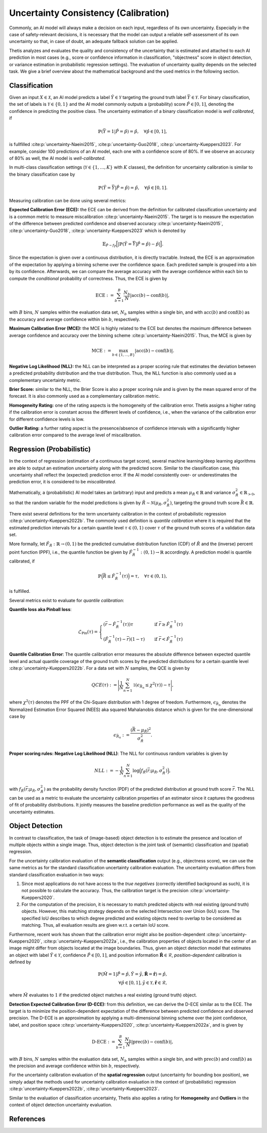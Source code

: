 .. _Uncertainty:

Uncertainty Consistency (Calibration)
=====================================

Commonly, an AI model will always make a decision on each input, regardless of its own uncertainty. Especially in
the case of safety-relevant decisions, it is necessary that the model can output a reliable self-assessment of
its own uncertainty so that, in case of doubt, an adequate fallback solution can be applied.

Thetis analyzes and evaluates the quality and consistency of the uncertainty that is estimated and attached to each
AI prediction in most cases (e.g., score or confidence information in classification, "objectness" score in object
detection, or variance estimation in probabilistic regression settings).
The evaluation of uncertainty quality depends on the selected task. We give a brief overview about the mathematical
background and the used metrics in the following section.

Classification
--------------

Given an input :math:`X \in \mathcal{X}`, an AI model predicts a label :math:`\hat{Y} \in \mathcal{Y}` targeting
the ground truth label :math:`\bar{Y} \in \mathcal{Y}`.
For binary classification, the set of labels is :math:`\mathcal{Y} \in \{0, 1\}` and the AI model commonly outputs
a (probability) score :math:`\hat{P} \in [0, 1]`, denoting the confidence in predicting the positive class.
The uncertainty estimation of a binary classification model is *well calibrated*, if

.. math::

   \mathbb{P}(\bar{Y} = 1 | \hat{P} = \hat{p}) = \hat{p}, \quad \forall \hat{p} \in [0, 1] ,

is fullfilled :cite:p:`uncertainty-Naeini2015`, :cite:p:`uncertainty-Guo2018`, :cite:p:`uncertainty-Kueppers2023`. For example, consider 100 predictions of an AI model,
each one with a confidence score of 80%. If we observe an accuracy of 80% as well, the AI model is *well-calibrated*.

In multi-class classification settings (:math:`\mathcal{Y} \in \{1, \ldots, K\}` with :math:`K` classes), the
definition for uncertainty calibration is similar to the binary classification case by

.. math::

   \mathbb{P}(\hat{Y} = \bar{Y} | \hat{P} = \hat{p}) = \hat{p}, \quad \forall \hat{p} \in [0, 1] .

Measuring calibration can be done using several metrics:

**Expected Calibration Error (ECE):** the ECE can be derived from the definition for calibrated classification
uncertainty and is a common metric to measure miscalibration :cite:p:`uncertainty-Naeini2015`. The target is to measure the
expectation of the difference between predicted confidence and observed accuracy :cite:p:`uncertainty-Naeini2015`,
:cite:p:`uncertainty-Guo2018`, :cite:p:`uncertainty-Kueppers2023` which is denoted by

.. math::

   \mathbb{E}_{\hat{P} \sim f_{\hat{P}}} \Big[ | \mathbb{P}(\hat{Y} = \bar{Y} | \hat{P} = \hat{p}) - \hat{p} | \Big].

Since the expectation is given over a continuous distribution, it is directly tractable.
Instead, the ECE is an approximation of the expectation by applying a binning scheme over the confidence space.
Each predicted sample is grouped into a bin by its confidence. Afterwards, we can compare the average accuracy with
the average confidence within each bin to compute the *conditional* probability of correctness.
Thus, the ECE is given by

.. math::

   \text{ECE} := \sum^{B}_{b=1} \frac{N_b}{N} | \text{acc}(b) - \text{conf}(b) | ,

with :math:`B` bins, :math:`N` samples within the evaluation data set, :math:`N_b` samples within a single bin, and with
:math:`\text{acc}(b)` and :math:`\text{conf}(b)` as the accuracy and average confidence within bin :math:`b`, respectively.

**Maximum Calibration Error (MCE):** the MCE is highly related to the ECE but denotes the *maximum* difference
between average confidence and accuracy over the binning scheme :cite:p:`uncertainty-Naeini2015`. Thus, the MCE is given by

.. math::

   \text{MCE} := \max_{b \in \{1, \ldots, B\}} | \text{acc}(b) - \text{conf}(b) | .

**Negative Log Likelihood (NLL):** the NLL can be interpreted as a proper scoring rule that estimates the deviation
between a predicted probability distribution and the true distribution. Thus, the NLL function is also commonly
used as a complementary uncertainty metric.

**Brier Score:** similar to the NLL, the Brier Score is also a proper scoring rule and is given by the
mean squared error of the forecast. It is also commonly used as a complementary calibration metric.

**Homogeneity Rating:** one of the rating aspects is the homogeneity of the calibration error. Thetis assigns a
higher rating if the calibration error is constant across the different levels of confidence, i.e., when the
variance of the calibration error for different confidence levels is low.

**Outlier Rating:** a further rating aspect is the presence/absence of confidence intervals with a significantly
higher calibration error compared to the average level of miscalibration.

Regression (Probabilistic)
--------------------------

In the context of regression (estimation of a continuous target score), several machine learning/deep learning
algorithms are able to output an estimation uncertainty along with the predicted score.
Similar to the classification case, this uncertainty shall reflect the (expected) prediction error. If the AI
model consistently over- or underestimates the prediction error, it is considered to be *miscalibrated*.

Mathematically, a (probabilistic) AI model takes an (arbitrary) input and predicts a
mean :math:`\mu_\hat{R} \in \mathbb{R}` and variance :math:`\sigma^2_\hat{R} \in \mathbb{R}_{>0}`,
so that the random variable for the model predictions is given by
:math:`\hat{R} \sim \mathcal{N}(\mu_\hat{R}, \sigma^2_\hat{R})`, targeting the ground truth
score :math:`\bar{R} \in \mathbb{R}`.

There exist several definitions for the term uncertainty calibration in the context of
probabilistic regression :cite:p:`uncertainty-Kueppers2022b`. The commonly used definition is
*quantile calibration* where it is required that the estimated prediction intervals for a certain quantile level
:math:`\tau \in (0, 1)` cover :math:`\tau%` of the ground truth scores of a validation data set.

More formally, let :math:`\hat{F}_{\hat{R}}: \mathbb{R} \rightarrow (0, 1)` be the predicted
cumulative distribution function (CDF) of :math:`\hat{R}` and the (inverse) percent point
function (PPF), i.e., the quantile function be given by
:math:`\hat{F}_{\hat{R}}^{-1}: (0, 1) \rightarrow \mathbb{R}` accordingly.
A prediction model is quantile calibrated, if

.. math::

   \mathbb{P} \Big( \bar{R} \leq \hat{F}_{\hat{R}}^{-1}(\tau) \Big) = \tau, \quad \forall \tau \in (0, 1) ,

is fulfilled.

Several metrics exist to evaluate for *quantile calibration*:

**Quantile loss aka Pinball loss**:

.. math::

   \mathcal{L}_{\text{Pin}}(\tau) =
   \begin{cases}
       (\bar{r} - \hat{F}_{\hat{R}}^{-1}(\tau))\tau \quad &\text{if } \bar{r} \geq \hat{F}_{\hat{R}}^{-1}(\tau) \\
       (\hat{F}_{\hat{R}}^{-1}(\tau) - \bar{r})(1 - \tau) \quad &\text{if } \bar{r} < \hat{F}_{\hat{R}}^{-1}(\tau)
   \end{cases}

**Quantile Calibration Error**:
The quantile calibration error measures the absolute difference between expected quantile level and actual quantile
coverage of the ground truth scores by the predicted distributions for a certain quantile level
:cite:p:`uncertainty-Kueppers2022b`. For a data set with :math:`N` samples, the QCE is given by

.. math::

   QCE(\tau) := \Bigg| \frac{1}{N} \sum^N_{n=1} \mathbb{1}(\epsilon_{\bar{R}_n} \leq \chi^2(\tau)) - \tau \Bigg| ,

where :math:`\chi^2(\tau)` denotes the PPF of the Chi-Square distribution with 1 degree of freedom.
Furthermore, :math:`\epsilon_{\bar{R}_n}` denotes the Normalized Estimation Error Squared (NEES) aka 
squared Mahalanobis distance which is given for the one-dimensional case by

.. math::

   \epsilon_{\bar{R}_n} :=  \frac{(\bar{R} - \mu_{\hat{R}})^2}{\sigma^2_{\hat{R}}} .

**Proper scoring rules: Negative Log Likelihood (NLL)**:
The NLL for continuous random variables is given by

.. math::

   NLL := - \frac{1}{N} \sum^N_{n=1} \log \Big(f_{\hat{R}}(\bar{r}; \mu_{\hat{R}}, \sigma^2_{\hat{R}})\Big) ,

with :math:`f_{\hat{R}}(\bar{r}; \mu_{\hat{R}}, \sigma^2_{\hat{R}})` as the probability density function (PDF)
of the predicted distribution at ground truth score :math:`\bar{r}`.
The NLL can be used as a metric to evaluate the uncertainty calibration properties of an estimator since
it captures the goodness of fit of probability distributions. It jointly measures the baseline
prediction performance as well as the quality of the uncertainty estimates.

Object Detection
----------------

In contrast to classification, the task of (image-based) object detection is to estimate the presence and location
of multiple objects within a single image. Thus, object detection is the joint task of (semantic) classification and
(spatial) regression.

For the uncertainty calibration evaluation of the **semantic classification** output (e.g., objectness score), we can
use the same metrics as for the standard classification uncertainty calibration evaluation.
The uncertainty evaluation differs from standard classification evaluation in two ways:

1. Since most applications do not have access to the *true negatives* (correctly identified background as such), it is
   not possible to calculate the accuracy. Thus, the calibration target is the precision :cite:p:`uncertainty-Kueppers2020`.
2. For the computation of the precision, it is necessary to match predicted objects with real existing (ground truth)
   objects. However, this matching strategy depends on the selected Intersection over Union (IoU) score. The specified
   IoU describes to which degree predicted and existing objects need to overlap to be considered as matching. Thus,
   all evaluation results are given w.r.t. a certain IoU score.

Furthermore, recent work has shown that the calibration error might also be position-dependent
:cite:p:`uncertainty-Kueppers2020`, :cite:p:`uncertainty-Kueppers2022a`, i.e., the calibration properties of objects located in the center
of an image might differ from objects located at the image boundaries.
Thus, given an object detection model that estimates an object with label :math:`\hat{Y} \in \mathcal{Y}`,
confidence :math:`\hat{P} \in [0, 1]`, and position information :math:`\hat{\mathbf{R}} \in \mathcal{R}`,
*position-dependent* calibration is defined by

.. math::

   \mathbb{P}(\hat{M} = 1 | \hat{P} = \hat{p}, \hat{Y} = \hat{y}, \hat{\mathbf{R}} = \hat{\mathbf{r}}) = \hat{p}, \\
   \forall \hat{p} \in [0, 1], \hat{y} \in \mathcal{Y}, \hat{\mathbf{r}} \in \mathcal{R} ,

where :math:`\hat{M}` evaluates to :math:`1` if the predicted object matches a real existing (ground truth) object.

**Detection Expected Calibration Error (D-ECE):** from this definition, we can derive the D-ECE similar as to the ECE.
The target is to minimize the position-dependent expectation of the difference between predicted
confidence and observed precision. The D-ECE is an approximation by applying a multi-dimensional binning scheme over
the joint confidence, label, and position space :cite:p:`uncertainty-Kueppers2020`, :cite:p:`uncertainty-Kueppers2022a`, and is given by

.. math::

   \text{D-ECE} := \sum^{B}_{b=1} \frac{N_b}{N} | \text{prec}(b) - \text{conf}(b) | ,

with :math:`B` bins, :math:`N` samples within the evaluation data set, :math:`N_b` samples within a single bin, and with
:math:`\text{prec}(b)` and :math:`\text{conf}(b)` as the precision and average confidence within bin :math:`b`, respectively.

For the uncertainty calibration evaluation of the **spatial regression** output (uncertainty for bounding box position),
we simply adapt the methods used for uncertainty calibration evaluation in the context of (probabilistic)
regression :cite:p:`uncertainty-Kueppers2022b`, :cite:p:`uncertainty-Kueppers2023`.

Similar to the evaluation of classification uncertainty, Thetis also applies a rating for **Homogeneity** and
**Outliers** in the context of object detection uncertainty evaluation.

References
----------

.. bibliography::
   :keyprefix: uncertainty-